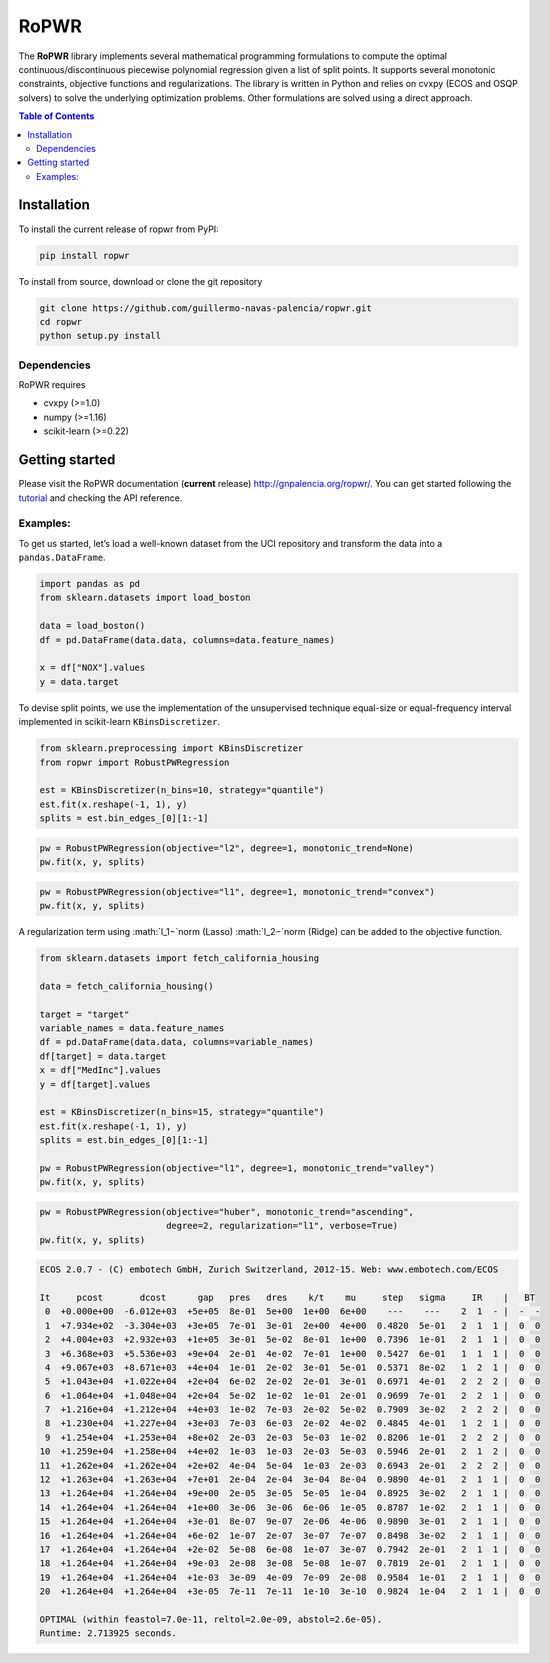 =====
RoPWR
=====

.. image::  https://github.com/guillermo-navas-palencia/ropwr/workflows/CI/badge.svg
   :target: https://github.com/guillermo-navas-palencia/ropwr/workflows/CI/badge.svg

.. image::  https://img.shields.io/github/license/guillermo-navas-palencia/optbinning
   :target: https://img.shields.io/github/license/guillermo-navas-palencia/optbinning

The **RoPWR** library implements several mathematical programming formulations
to compute the optimal continuous/discontinuous piecewise polynomial regression
given a list of split points. It supports several monotonic constraints, 
objective functions and regularizations. The library is written in Python and
relies on cvxpy (ECOS and OSQP solvers) to solve the underlying optimization
problems. Other formulations are solved using a direct approach.

.. contents:: **Table of Contents**

Installation
============

To install the current release of ropwr from PyPI:

.. code-block:: text

   pip install ropwr

To install from source, download or clone the git repository

.. code-block:: text

   git clone https://github.com/guillermo-navas-palencia/ropwr.git
   cd ropwr
   python setup.py install

Dependencies
------------
RoPWR requires

* cvxpy (>=1.0)
* numpy (>=1.16)
* scikit-learn (>=0.22)

Getting started
===============

Please visit the RoPWR documentation (**current** release) http://gnpalencia.org/ropwr/. You can get started following the `tutorial <http://gnpalencia.org/ropwr/tutorial.html>`_ and checking the API reference.

Examples:
---------

To get us started, let’s load a well-known dataset from the UCI repository and transform the data into a ``pandas.DataFrame``.

.. code-block:: python

   import pandas as pd
   from sklearn.datasets import load_boston

   data = load_boston()
   df = pd.DataFrame(data.data, columns=data.feature_names)

   x = df["NOX"].values
   y = data.target

To devise split points, we use the implementation of the unsupervised technique equal-size or equal-frequency interval implemented in scikit-learn ``KBinsDiscretizer``.

.. code-block:: python

   from sklearn.preprocessing import KBinsDiscretizer
   from ropwr import RobustPWRegression

   est = KBinsDiscretizer(n_bins=10, strategy="quantile")
   est.fit(x.reshape(-1, 1), y)
   splits = est.bin_edges_[0][1:-1]

.. code-block:: python

   pw = RobustPWRegression(objective="l2", degree=1, monotonic_trend=None)
   pw.fit(x, y, splits)

.. image:: doc/source/_images/pw_default.png
   :target: doc/source/_images/pw_default.png


.. code-block:: python

   pw = RobustPWRegression(objective="l1", degree=1, monotonic_trend="convex")
   pw.fit(x, y, splits)

.. image:: doc/source/_images/pw_convex.png
   :target: doc/source/_images/pw_convex.png


A regularization term using :math:`l_1−`norm (Lasso) :math:`l_2−`norm (Ridge) can be added to the objective function.

.. code-block:: python
   
   from sklearn.datasets import fetch_california_housing

   data = fetch_california_housing()

   target = "target"
   variable_names = data.feature_names
   df = pd.DataFrame(data.data, columns=variable_names)
   df[target] = data.target
   x = df["MedInc"].values
   y = df[target].values

   est = KBinsDiscretizer(n_bins=15, strategy="quantile")
   est.fit(x.reshape(-1, 1), y)
   splits = est.bin_edges_[0][1:-1]

   pw = RobustPWRegression(objective="l1", degree=1, monotonic_trend="valley")
   pw.fit(x, y, splits)

.. image:: doc/source/_images/pw_valley.png
   :target: doc/source/_images/pw_valley.png

.. code-block:: python

   pw = RobustPWRegression(objective="huber", monotonic_trend="ascending",
                           degree=2, regularization="l1", verbose=True)
   pw.fit(x, y, splits)

.. code-block:: text

   ECOS 2.0.7 - (C) embotech GmbH, Zurich Switzerland, 2012-15. Web: www.embotech.com/ECOS

   It     pcost       dcost      gap   pres   dres    k/t    mu     step   sigma     IR    |   BT
    0  +0.000e+00  -6.012e+03  +5e+05  8e-01  5e+00  1e+00  6e+00    ---    ---    2  1  - |  -  - 
    1  +7.934e+02  -3.304e+03  +3e+05  7e-01  3e-01  2e+00  4e+00  0.4820  5e-01   2  1  1 |  0  0
    2  +4.004e+03  +2.932e+03  +1e+05  3e-01  5e-02  8e-01  1e+00  0.7396  1e-01   2  1  1 |  0  0
    3  +6.368e+03  +5.536e+03  +9e+04  2e-01  4e-02  7e-01  1e+00  0.5427  6e-01   1  1  1 |  0  0
    4  +9.067e+03  +8.671e+03  +4e+04  1e-01  2e-02  3e-01  5e-01  0.5371  8e-02   1  2  1 |  0  0
    5  +1.043e+04  +1.022e+04  +2e+04  6e-02  2e-02  2e-01  3e-01  0.6971  4e-01   2  2  2 |  0  0
    6  +1.064e+04  +1.048e+04  +2e+04  5e-02  1e-02  1e-01  2e-01  0.9699  7e-01   2  2  1 |  0  0
    7  +1.216e+04  +1.212e+04  +4e+03  1e-02  7e-03  2e-02  5e-02  0.7909  3e-02   2  2  2 |  0  0
    8  +1.230e+04  +1.227e+04  +3e+03  7e-03  6e-03  2e-02  4e-02  0.4845  4e-01   1  2  1 |  0  0
    9  +1.254e+04  +1.253e+04  +8e+02  2e-03  2e-03  5e-03  1e-02  0.8206  1e-01   2  2  2 |  0  0
   10  +1.259e+04  +1.258e+04  +4e+02  1e-03  1e-03  2e-03  5e-03  0.5946  2e-01   2  1  2 |  0  0
   11  +1.262e+04  +1.262e+04  +2e+02  4e-04  5e-04  1e-03  2e-03  0.6943  2e-01   2  2  2 |  0  0
   12  +1.263e+04  +1.263e+04  +7e+01  2e-04  2e-04  3e-04  8e-04  0.9890  4e-01   2  1  1 |  0  0
   13  +1.264e+04  +1.264e+04  +9e+00  2e-05  3e-05  5e-05  1e-04  0.8925  3e-02   2  1  1 |  0  0
   14  +1.264e+04  +1.264e+04  +1e+00  3e-06  3e-06  6e-06  1e-05  0.8787  1e-02   2  1  1 |  0  0
   15  +1.264e+04  +1.264e+04  +3e-01  8e-07  9e-07  2e-06  4e-06  0.9890  3e-01   2  1  1 |  0  0
   16  +1.264e+04  +1.264e+04  +6e-02  1e-07  2e-07  3e-07  7e-07  0.8498  3e-02   2  1  1 |  0  0
   17  +1.264e+04  +1.264e+04  +2e-02  5e-08  6e-08  1e-07  3e-07  0.7942  2e-01   2  1  1 |  0  0
   18  +1.264e+04  +1.264e+04  +9e-03  2e-08  3e-08  5e-08  1e-07  0.7819  2e-01   2  1  1 |  0  0
   19  +1.264e+04  +1.264e+04  +1e-03  3e-09  4e-09  7e-09  2e-08  0.9584  1e-01   2  1  1 |  0  0
   20  +1.264e+04  +1.264e+04  +3e-05  7e-11  7e-11  1e-10  3e-10  0.9824  1e-04   2  1  1 |  0  0

   OPTIMAL (within feastol=7.0e-11, reltol=2.0e-09, abstol=2.6e-05).
   Runtime: 2.713925 seconds.

.. image:: doc/source/_images/pw_huber_reg_l1.png
   :target: doc/source/_images/pw_huber_reg_l1.png
